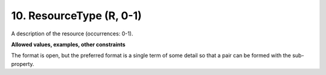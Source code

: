 .. _dci:resourcetype:

10. ResourceType (R, 0-1)
--------------------
A description of the resource (occurrences: 0-1).

**Allowed values, examples, other constraints**

The format is open, but the preferred format is a single term of some detail so that a pair can be formed with the sub-property.

